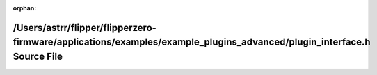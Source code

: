 .. meta::7649c3d4e7d7b8a2e24eb879aff2e7e97a376769afddd4f7694d28477a91cf5fe8f1eb4e1031d1c37b7fc208a71caa7c99cc9546b85b1a768385193db9270bb8

:orphan:

.. title:: Flipper Zero Firmware: /Users/astrr/flipper/flipperzero-firmware/applications/examples/example_plugins_advanced/plugin_interface.h Source File

/Users/astrr/flipper/flipperzero-firmware/applications/examples/example\_plugins\_advanced/plugin\_interface.h Source File
==========================================================================================================================

.. container:: doxygen-content

   
   .. raw:: html
     :file: example__plugins__advanced_2plugin__interface_8h_source.html
